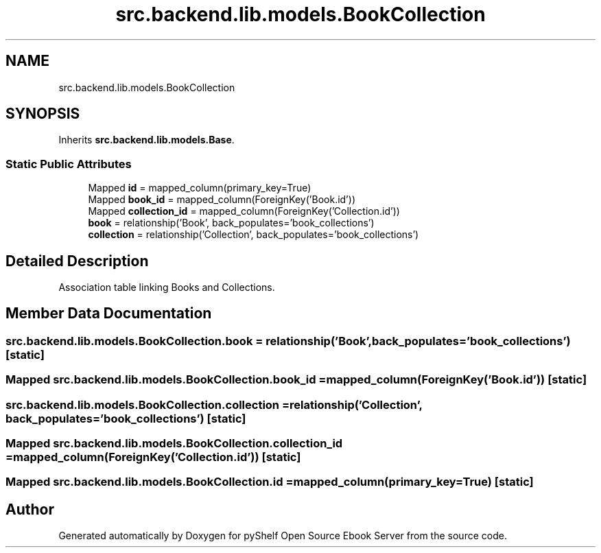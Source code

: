 .TH "src.backend.lib.models.BookCollection" 3 "Sat Aug 9 2025 19:53:55" "Version 0.8.0" "pyShelf Open Source Ebook Server" \" -*- nroff -*-
.ad l
.nh
.SH NAME
src.backend.lib.models.BookCollection
.SH SYNOPSIS
.br
.PP
.PP
Inherits \fBsrc\&.backend\&.lib\&.models\&.Base\fP\&.
.SS "Static Public Attributes"

.in +1c
.ti -1c
.RI "Mapped \fBid\fP = mapped_column(primary_key=True)"
.br
.ti -1c
.RI "Mapped \fBbook_id\fP = mapped_column(ForeignKey('Book\&.id'))"
.br
.ti -1c
.RI "Mapped \fBcollection_id\fP = mapped_column(ForeignKey('Collection\&.id'))"
.br
.ti -1c
.RI "\fBbook\fP = relationship('Book', back_populates='book_collections')"
.br
.ti -1c
.RI "\fBcollection\fP = relationship('Collection', back_populates='book_collections')"
.br
.in -1c
.SH "Detailed Description"
.PP 

.PP
.nf
Association table linking Books and Collections\&.
.fi
.PP
 
.SH "Member Data Documentation"
.PP 
.SS "src\&.backend\&.lib\&.models\&.BookCollection\&.book = relationship('Book', back_populates='book_collections')\fR [static]\fP"

.SS "Mapped src\&.backend\&.lib\&.models\&.BookCollection\&.book_id = mapped_column(ForeignKey('Book\&.id'))\fR [static]\fP"

.SS "src\&.backend\&.lib\&.models\&.BookCollection\&.collection = relationship('Collection', back_populates='book_collections')\fR [static]\fP"

.SS "Mapped src\&.backend\&.lib\&.models\&.BookCollection\&.collection_id = mapped_column(ForeignKey('Collection\&.id'))\fR [static]\fP"

.SS "Mapped src\&.backend\&.lib\&.models\&.BookCollection\&.id = mapped_column(primary_key=True)\fR [static]\fP"


.SH "Author"
.PP 
Generated automatically by Doxygen for pyShelf Open Source Ebook Server from the source code\&.
